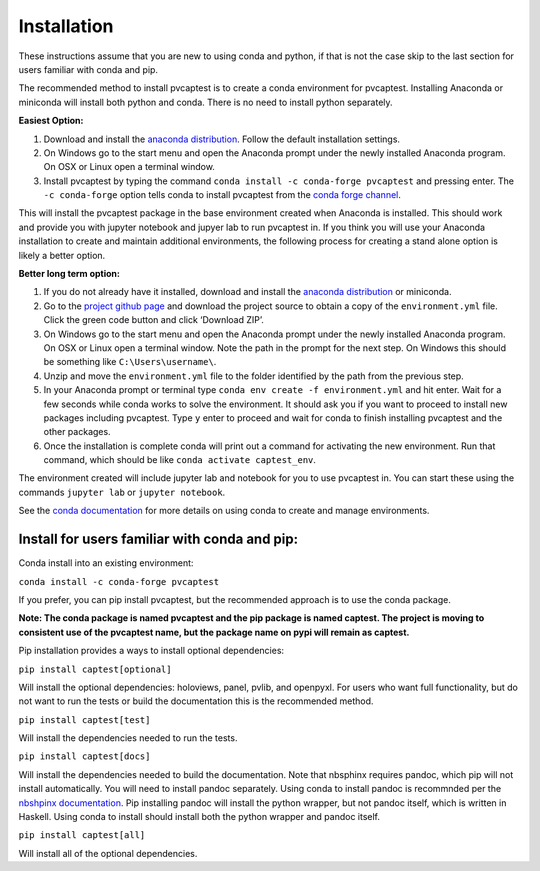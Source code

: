 .. _installation:

Installation
============

These instructions assume that you are new to using conda and python, if
that is not the case skip to the last section for users familiar with
conda and pip.

The recommended method to install pvcaptest is to create a conda
environment for pvcaptest. Installing Anaconda or miniconda will install
both python and conda. There is no need to install python separately.

**Easiest Option:**

1. Download and install the `anaconda distribution <https://www.anaconda.com/products/individual>`__. Follow the default installation settings.
2. On Windows go to the start menu and open the Anaconda prompt under the newly installed Anaconda program. On OSX or Linux open a terminal window.
3. Install pvcaptest by typing the command ``conda install -c conda-forge pvcaptest`` and pressing enter. The ``-c conda-forge`` option tells conda to install pvcaptest from the `conda forge channel <https://conda-forge.org/#about>`__.

This will install the pvcaptest package in the base environment created when Anaconda is installed. This should work and provide you with jupyter notebook and jupyer lab to run pvcaptest in. If you think you will use your Anaconda installation to create and maintain additional environments, the following process for creating a stand alone option is likely a better option.

**Better long term option:**

1. If you do not already have it installed, download and install the `anaconda distribution <https://www.anaconda.com/products/individual>`__ or miniconda.
2. Go to the `project github page <https://github.com/pvcaptest/pvcaptest>`__ and download the project source to obtain a copy of the ``environment.yml`` file. Click the green code button and click ‘Download ZIP’.
3. On Windows go to the start menu and open the Anaconda prompt under the newly installed Anaconda program. On OSX or Linux open a terminal window. Note the path in the prompt for the next step. On Windows this should be something like ``C:\Users\username\``.
4. Unzip and move the ``environment.yml`` file to the folder identified by the path from the previous step.
5. In your Anaconda prompt or terminal type ``conda env create -f environment.yml`` and hit enter. Wait for a few seconds while conda works to solve the environment. It should ask you if you want to proceed to install new packages including pvcaptest. Type ``y`` enter to proceed and wait for conda to finish installing pvcaptest and the other packages.
6. Once the installation is complete conda will print out a command for activating the new environment. Run that command, which should be like ``conda activate captest_env``.


The environment created will include jupyter lab and notebook for you to use pvcaptest in. You can start these using the commands ``jupyter lab`` or ``jupyter notebook``.

See the `conda
documentation <https://docs.conda.io/projects/conda/en/latest/user-guide/tasks/manage-environments.html#creating-an-environment-from-an-environment-yml-file>`__
for more details on using conda to create and manage environments.

Install for users familiar with conda and pip:
----------------------------------------------

Conda install into an existing environment:

``conda install -c conda-forge pvcaptest``

If you prefer, you can pip install pvcaptest, but the recommended
approach is to use the conda package.

**Note: The conda package is named pvcaptest and the pip package is
named captest. The project is moving to consistent use of the pvcaptest
name, but the package name on pypi will remain as captest.**

Pip installation provides a ways to install optional dependencies:

``pip install captest[optional]``

Will install the optional dependencies: holoviews, panel, pvlib, and openpyxl. For users who want full functionality, but do not want to run the tests or build the documentation this is the recommended method.

``pip install captest[test]``

Will install the dependencies needed to run the tests.

``pip install captest[docs]``

Will install the dependencies needed to build the documentation. Note that nbsphinx requires pandoc, which pip will not install automatically. You will need to install pandoc separately. Using conda to install pandoc is recommnded per the `nbshpinx documentation <https://nbsphinx.readthedocs.io/en/0.9.1/installation.html#pandoc>`__. Pip installing pandoc will install the python wrapper, but not pandoc itself, which is written in Haskell. Using conda to install should install both the python wrapper and pandoc itself.

``pip install captest[all]``

Will install all of the optional dependencies.